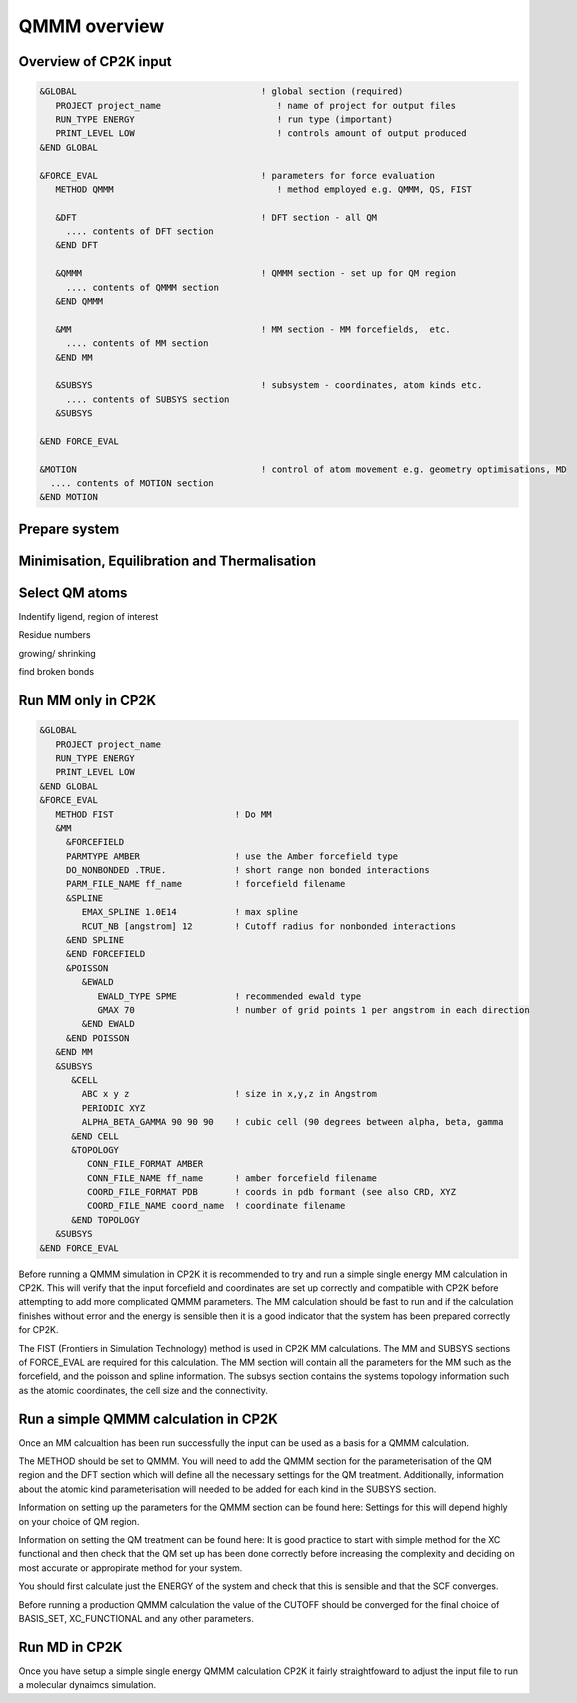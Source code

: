 ==============
QMMM overview
==============


----------------------
Overview of CP2K input
----------------------

.. code-block ::


  &GLOBAL                                   ! global section (required)
     PROJECT project_name                      ! name of project for output files
     RUN_TYPE ENERGY                           ! run type (important)
     PRINT_LEVEL LOW                           ! controls amount of output produced
  &END GLOBAL

  &FORCE_EVAL                               ! parameters for force evaluation
     METHOD QMMM                               ! method employed e.g. QMMM, QS, FIST
     
     &DFT                                   ! DFT section - all QM 
       .... contents of DFT section
     &END DFT
  
     &QMMM                                  ! QMMM section - set up for QM region
       .... contents of QMMM section
     &END QMMM
  
     &MM                                    ! MM section - MM forcefields,  etc.
       .... contents of MM section
     &END MM
     
     &SUBSYS                                ! subsystem - coordinates, atom kinds etc.
       .... contents of SUBSYS section
     &SUBSYS
     
  &END FORCE_EVAL
   
  &MOTION                                   ! control of atom movement e.g. geometry optimisations, MD
    .... contents of MOTION section
  &END MOTION
  
---------------
Prepare system
---------------




----------------------------------------------
Minimisation, Equilibration and Thermalisation
----------------------------------------------


---------------
Select QM atoms
---------------


Indentify ligend, region of interest

Residue numbers

growing/ shrinking

find broken bonds




----------------------------------
Run MM only in CP2K
----------------------------------

.. code-block ::

  &GLOBAL
     PROJECT project_name
     RUN_TYPE ENERGY
     PRINT_LEVEL LOW
  &END GLOBAL
  &FORCE_EVAL
     METHOD FIST                       ! Do MM
     &MM
       &FORCEFIELD
       PARMTYPE AMBER                  ! use the Amber forcefield type
       DO_NONBONDED .TRUE.             ! short range non bonded interactions
       PARM_FILE_NAME ff_name          ! forcefield filename
       &SPLINE
          EMAX_SPLINE 1.0E14           ! max spline
          RCUT_NB [angstrom] 12        ! Cutoff radius for nonbonded interactions
       &END SPLINE
       &END FORCEFIELD
       &POISSON
          &EWALD
             EWALD_TYPE SPME           ! recommended ewald type
             GMAX 70                   ! number of grid points 1 per angstrom in each direction
          &END EWALD
       &END POISSON
     &END MM
     &SUBSYS
        &CELL
          ABC x y z                    ! size in x,y,z in Angstrom
          PERIODIC XYZ
          ALPHA_BETA_GAMMA 90 90 90    ! cubic cell (90 degrees between alpha, beta, gamma
        &END CELL
        &TOPOLOGY                      
           CONN_FILE_FORMAT AMBER
           CONN_FILE_NAME ff_name      ! amber forcefield filename
           COORD_FILE_FORMAT PDB       ! coords in pdb formant (see also CRD, XYZ
           COORD_FILE_NAME coord_name  ! coordinate filename
        &END TOPOLOGY
     &SUBSYS
  &END FORCE_EVAL

Before running a QMMM simulation in CP2K it is recommended to try and run a simple single energy
MM calculation in CP2K. This will verify that the input forcefield and coordinates
are set up correctly and compatible with CP2K before attempting to add more complicated
QMMM parameters. The MM calculation should be fast to run and if the calculation finishes without
error and the energy is sensible then it is a good indicator that the system has been
prepared correctly for CP2K.

The FIST (Frontiers in Simulation Technology) method is used in CP2K MM calculations.
The MM and SUBSYS sections of FORCE_EVAL are required for this calculation. The MM section will contain 
all the parameters for the MM such as the forcefield, and the poisson and spline information.
The subsys section contains the systems topology information
such as the atomic coordinates, the cell size and the connectivity.





------------------------------------------
Run a simple QMMM calculation in CP2K
------------------------------------------

Once an MM calcualtion has been run successfully the input can be used as a basis for a QMMM calculation.

The METHOD should be set to QMMM.
You will need to add the QMMM section for the parameterisation of the QM region and the DFT section
which will define all the necessary settings for the QM treatment. Additionally, information
about the atomic kind parameterisation will needed to be added for each kind in the SUBSYS section.

Information on setting up the parameters for the QMMM section can be found here:
Settings for this will depend highly on your choice of QM region.

Information on setting the QM treatment can be found here:
It is good practice to start with simple method for the XC functional and then check that the QM set up 
has been done correctly before increasing the complexity and deciding on most accurate or appropirate
method for your system.

You should first calculate just the ENERGY of the system and check that this is sensible and that the SCF
converges.

Before running a production QMMM calculation the value of the CUTOFF should be converged
for the final choice of BASIS_SET, XC_FUNCTIONAL and any other parameters.



--------------
Run MD in CP2K
--------------

Once you  have setup a simple single energy QMMM calculation CP2K it fairly 
straightfoward to adjust the input file to run a molecular dynaimcs simulation.


